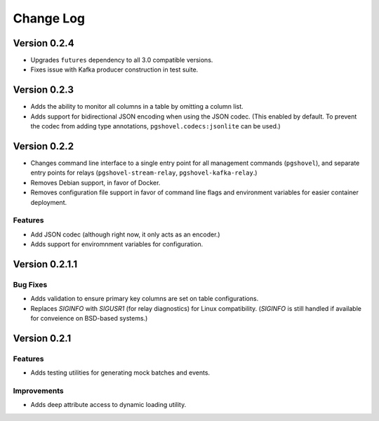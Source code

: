 Change Log
==========

Version 0.2.4
-------------

- Upgrades ``futures`` dependency to all 3.0 compatible versions.
- Fixes issue with Kafka producer construction in test suite.

Version 0.2.3
-------------

- Adds the ability to monitor all columns in a table by omitting a column list.
- Adds support for bidirectional JSON encoding when using the JSON codec.
  (This enabled by default. To prevent the codec from adding type annotations,
  ``pgshovel.codecs:jsonlite`` can be used.)

Version 0.2.2
------------

- Changes command line interface to a single entry point for all management
  commands (``pgshovel``), and separate entry points for relays
  (``pgshovel-stream-relay``, ``pgshovel-kafka-relay``.)
- Removes Debian support, in favor of Docker.
- Removes configuration file support in favor of command line flags and
  environment variables for easier container deployment.

Features
~~~~~~~~

- Add JSON codec (although right now, it only acts as an encoder.)
- Adds support for enviromnment variables for configuration.


Version 0.2.1.1
----------------

Bug Fixes
~~~~~~~~~

- Adds validation to ensure primary key columns are set on table
  configurations.
- Replaces `SIGINFO` with `SIGUSR1` (for relay diagnostics) for Linux
  compatibility. (`SIGINFO` is still handled if available for conveience on
  BSD-based systems.)

Version 0.2.1
-------------

Features
~~~~~~~~

- Adds testing utilities for generating mock batches and events.

Improvements
~~~~~~~~~~~~

- Adds deep attribute access to dynamic loading utility.
